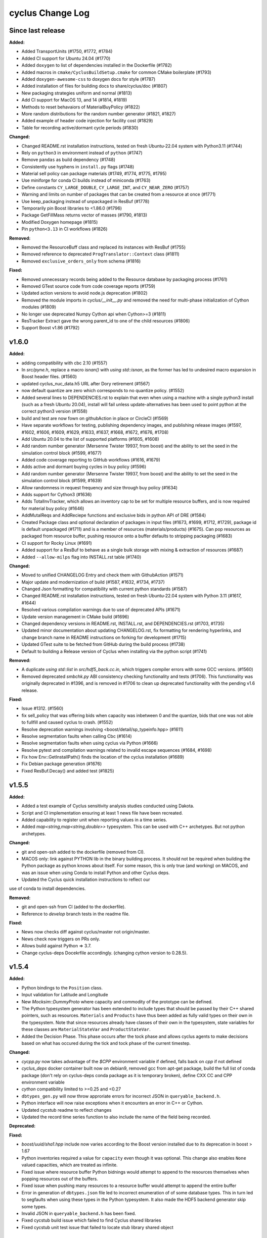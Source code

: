 =================
cyclus Change Log
=================

Since last release
====================

**Added:**

* Added TransportUnits (#1750, #1772, #1784)
* Added CI support for Ubuntu 24.04 (#1770)
* Added ``doxygen`` to list of dependencies installed in the Dockerfile (#1782)
* Added macros in ``cmake/CyclusBuildSetup.cmake`` for common CMake boilerplate (#1793)
* Added ``doxygen-awesome-css`` to doxygen docs for style (#1787)
* Added installation of files for building docs to share/cyclus/doc (#1807)
* New packaging strategies uniform and normal (#1813)
* Add CI support for MacOS 13, and 14 (#1814, #1819)
* Methods to reset behavaiors of MaterialBuyPolicy (#1822)
* More random distributions for the random number generator (#1821, #1827)
* Added example of header code injection for facility cost (#1829)
* Table for recording active/dormant cycle periods (#1830)

**Changed:**

* Changed README.rst installation instructions, tested on fresh Ubuntu-22.04 system with Python3.11 (#1744)
* Rely on ``python3`` in environment instead of ``python`` (#1747)
* Remove ``pandas`` as build dependency (#1748)
* Consistently use hyphens in ``install.py`` flags (#1748)
* Material sell policy can package materials (#1749, #1774, #1775, #1795)
* Use miniforge for conda CI builds instead of miniconda (#1763)
* Define constants ``CY_LARGE_DOUBLE``, ``CY_LARGE_INT``, and ``CY_NEAR_ZERO`` (#1757)
* Warning and limits on number of packages that can be created from a resource at once (#1771)
* Use keep_packaging instead of unpackaged in ResBuf (#1778)
* Temporarily pin Boost libraries to <1.86.0 (#1796)
* Package GetFillMass returns vector of masses (#1790, #1813)
* Modified Doxygen homepage (#1815)
* Pin ``python<3.13`` in CI workflows (#1826)

**Removed:**

* Removed the ResourceBuff class and replaced its instances with ResBuf (#1755)
* Removed reference to deprecated ``ProgTranslator::Context`` class (#1811)
* Removed ``exclusive_orders_only`` from schema (#1816)

**Fixed:**

* Removed unnecessary records being added to the Resource database by packaging process (#1761)
* Removed GTest source code from code coverage reports (#1759)
* Updated action versions to avoid node.js deprecation (#1802)
* Removed the module imports in `cyclus/__init__.py` and removed the need for multi-phase initialization of Cython modules (#1809)
* No longer use deprecated Numpy Cython api when Cython>=3 (#1811)
* ResTracker Extract gave the wrong parent_id to one of the child resources (#1806)
* Support Boost v1.86 (#1792)


v1.6.0
====================

**Added:**

* adding compatibility with cbc 2.10 (#1557)
* In `src/pyne.h`, replace a macro `isnan()` with `using std::isnan`,
  as the former has led to undesired macro expansion in Boost header files. (#1560)
* updated cyclus_nuc_data.h5 URL after Dory retirement (#1567)
* now default quantize are zero which corresponds to no quantize policy. (#1552)
* Added several lines to DEPENDENCIES.rst to explain that even when using a
  machine with a single python3 install (such as a fresh Ubuntu 20.04), install
  will fail unless update-alternatives has been used to point python at the
  correct python3 version (#1558)
* build and test are now fown on githubAction in place or CircleCI (#1569)
* Have separate workflows for testing, publishing dependency images, and publishing release images (#1597, #1602, #1606, #1609, #1629, #1633, #1637, #1668, #1672, #1676, #1708)
* Add Ubuntu 20.04 to the list of supported platforms (#1605, #1608)
* Add random number generator (Mersenne Twister 19937, from boost) and the ability to set the seed in the simulation control block (#1599, #1677)
* Added code coverage reporting to GitHub workflows (#1616, #1679)
* Adds active and dormant buying cycles in buy policy (#1596)
* Add random number generator (Mersenne Twister 19937, from boost) and the ability to set the seed in the simulation control block (#1599, #1639)
* Allow randomness in request frequency and size through buy policy (#1634)
* Adds support for Cython3 (#1636)
* Adds TotalInvTracker, which allows an inventory cap to be set for multiple resource buffers, and is now required for material buy policy (#1646)
* AddMutalReqs and AddReciepe functions and exclusive bids in python API of DRE (#1584)
* Created Package class and optional declaration of packages in input files (#1673, #1699, #1712, #1729), package id is default unpackaged (#1711) and is a member of
  resources (materials/products) (#1675). Can pop resources as packaged from resource buffer, pushing resource onto a buffer defaults to stripping packaging (#1683)
* CI support for Rocky Linux (#1691)
* Added support for a ResBuf to behave as a single bulk storage with mixing & extraction of resources (#1687)
* Added ``--allow-milps`` flag into INSTALL.rst table (#1740)

**Changed:**

* Moved to unified CHANGELOG Entry and check them with GithubAction (#1571)
* Major update and modernization of build (#1587, #1632, #1734, #1737)
* Changed Json formatting for compatibility with current python standards (#1587)
* Changed README.rst installation instructions, tested on fresh Ubuntu-22.04 system with Python 3.11 (#1617, #1644)
* Resolved various compilation warnings due to use of deprecated APIs (#1671)
* Update version management in CMake build (#1696)
* Changed dependency versions in README.rst, INSTALL.rst, and DEPENDENCIES.rst (#1703, #1735)
* Updated minor documentation about updating CHANGELOG.rst, fix formatting for rendering
  hyperlinks, and change branch name in README instructions on forking for development (#1715)
* Updated GTest suite to be fetched from GitHub during the build process (#1738)
* Default to building a Release version of Cyclus when installing via the python script (#1741)

**Removed:**

* A duplicate `using std::list` in `src/hdf5_back.cc.in`, which triggers compiler
  errors with some GCC versions. (#1560)
* Removed deprecated `smbchk.py` ABI consistency checking functionality and tests (#1706). This functionality was
  originally deprecated in #1396, and is removed in #1706 to clean up deprecated functionality
  with the pending v1.6 release.

**Fixed:**

* Issue #1312. (#1560)
* fix sell_policy that was offering bids when capacity was inbetween 0 and the
  quantize, bids that one was not able to fullfill and caused cyclus to crash. (#1552)
* Resolve deprecation warnings involving <boost/detail/sp_typeinfo.hpp> (#1611)
* Resolve segmentation faults when calling Cbc (#1614)
* Resolve segmentation faults when using cyclus via Python (#1666)
* Resolve pytest and compilation warnings related to invalid escape sequences (#1684, #1698)
* Fix how Env::GetInstallPath() finds the location of the cyclus installation (#1689)
* Fix Debian package generation (#1676)
* Fixed ResBuf.Decay() and added test (#1825)



v1.5.5
====================

**Added:**

* Added a test example of Cyclus sensitivity analysis studies conducted using Dakota.
* Script and CI implementation ensuring at least 1 news file have been recreated.
* Added capability to register unit when reporting values in a time series.
* Added `map<string,map<string,double>>` typesystem. This can be used with C++ archetypes. But not python archetypes.


**Changed:**

* git and open-ssh added to the dockerfile (removed from CI).
* MACOS only: link against PYTHON lib in the binary building process. It should not be required when building the Python package as python knows about itself. For some reason, this is only true (and working) on MACOS, and was an issue when using Conda to install Python and other Cyclus deps.
* Updated the Cyclus quick installation instructions to reflect our
use of conda to install dependencies.


**Removed:**

* git and open-ssh from CI (added to the dockerfile).
* Reference to `develop` branch tests in the readme file.


**Fixed:**

* News now checks diff against cyclus/master not origin/master.
* News check now triggers on PRs only.
* Allows build against Python => 3.7.
* Change cyclus-deps Docekrfile accordingly. (changing cython version to 0.28.5).




v1.5.4
====================

**Added:**

* Python bindings to the ``Position`` class.
* Input validation for Latitude and Longitude
* New `Mocksim::DummyProto` where capacity and commodity of the prototype can be defined.
* The Python typesystem generator has been extended to include
  types that should be passed by their C++ shared pointers, such
  as resources. ``Materials`` and ``Products`` have thus been added as
  fully valid types on their own in the typesystem.  Note that since
  resources already have classes of their own in the typesystem, state
  variables for these classes are ``MaterialStateVar`` and ``ProductStateVar``.
* Added the Decision Phase. This phase occurs after the tock phase and allows
  cyclus agents to make decisions based on what has occured during the
  tick and tock phase of the current timestep.


**Changed:**

* `cycpp.py` now takes advantage of the `$CPP` environment variable if defined,
  falls back on `cpp` if not defined
* `cyclus_deps` docker container built now on debian9, removed gcc from apt-get
  package, build the full list of conda package (don't rely on cyclus-deps conda
  package as it is temporary broken), define CXX CC and CPP environment variable
* `cython` compatibility limited to >=0.25 and <0.27
* ``dbtypes_gen.py`` will now throw approriate errors for incorrect
  JSON in ``queryable_backend.h``.
* Python interface will now raise exceptions when it encounters an error in C++ or
  Cython.
* Updated cycstub readme to reflect changes
* Updated the record time series function to also include the name of the field being
  recorded.



**Deprecated:**


**Fixed:**

* `boost/uuid/sha1.hpp` include now varies according to the Boost version
  installed due to its deprecation in boost > 1.67
* Python inventories required a value for ``capacity`` even though it was optional. This
  change also enables ``None`` valued capacities, which are treated as infinite.
* Fixed issue where resource buffer Python bidnings would attempt to append to
  the resources themselves when popping resources out of the buffers.
* Fixed issue when pushing many resources to a resource buffer would attempt to
  append the entire buffer
* Error in generation of ``dbtypes.json`` file led to incorrect
  enumeration of of some database types. This in turn led to segfaults
  when using these types in the Python typesystem. It also made the HDF5
  backend generator skip some types.
* Invalid JSON in ``queryable_backend.h`` has been fixed.
* Fixed cycstub build issue which failed to find Cyclus shared libraries
* Fixed cycstub unit test issue that failed to locate stub library shared object




v1.5.3
====================

**Added:**

* New ``CYCLUS_PLATFORM`` string for uniquely identifying the
  platform.  This is initialized with the ``cyclus_platform()``
  macro.
* New ``download_platform()`` macro for downloading a tar.gz
  file and its platform-specific equivalent.


**Changed:**

None

* Cyclus agent libraries will now have the the install directroy and
  rpath correctly set to when using the ``install_agent_lib()`` in CMake.
* Updated how fast compiling downloads and searches for files so that
  only platform-specific files are grabbed.


**Deprecated:**

* CMake policies CMP0040 and CMP0042 supressed.


**Fixed:**

* Fixed issue with ``cyclus_unit_tests`` not being able to find
  the agents library in linking on macOS.
* Fixed SQLite backend bug with Boost v1.66.
* CMake RPATH now correctly uses semicolon delimiters, rather
  than colons.
* ``DynamicLoadingTests`` now properly start/stop Python.




v1.5.2
====================

**Changed:**

* Unit tests now link to libcyclus and agents, rather than recompiling all the sources
  into the test executable.


**Fixed:**

* Fixed issue with Python agent state vars that were set in the input file
  instead using the default value set on the archetype for optional state vars.
* Fixed issue with Python agent prototypes not being registered correctly when created.
  This caused segfaults due the the agents being deallocated too soon.
* Fixed many issues with institution kinds checking "Institution", rather than "Inst".
